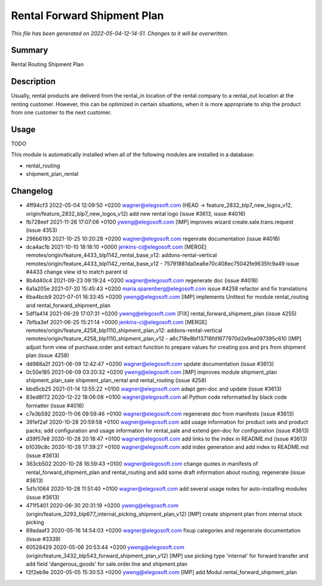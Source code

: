 Rental Forward Shipment Plan
====================================================

*This file has been generated on 2022-05-04-12-14-51. Changes to it will be overwritten.*

Summary
-------

Rental Routing Shipment Plan

Description
-----------

Usually, rental products are deliverd from the rental_in location of the rental company
to a rental_out location at the renting customer. However, this can be optimized in
certain situations, when it is more appropriate to ship the product from one customer
to the next customer.


Usage
-----

TODO

This module is automatically installed when all of the following modules are installed in a database:

- rental_routing
- shipment_plan_rental


Changelog
---------

- 4ff94cf3 2022-05-04 12:09:50 +0200 wagner@elegosoft.com  (HEAD -> feature_2832_blp7_new_logos_v12, origin/feature_2832_blp7_new_logos_v12) add new rental logo (issue #3613, issue #4016)
- fb728eef 2021-11-26 17:07:06 +0100 yweng@elegosoft.com  [IMP] improves wizard create.sale.trans.request (issue 4353)
- 296b6193 2021-10-25 10:20:28 +0200 wagner@elegosoft.com  regenrate documentation (issue #4016)
- dca4ac1b 2021-10-10 18:18:10 +0000 jenkins-ci@elegosoft.com  [MERGE] remotes/origin/feature_4433_blp1142_rental_base_v12: addons-rental-vertical remotes/origin/feature_4433_blp1142_rental_base_v12 - 75791881da0ea6e70c408ec75042fe9635fc9a49 issue #4433 change view id to match parent id
- 8b4d40c4 2021-09-23 09:19:24 +0200 wagner@elegosoft.com  regenerate doc (issue #4016)
- 6a1a205e 2021-07-20 15:45:43 +0200 maria.sparenberg@elegosoft.com  issue #4258 refactor and fix translations
- 6ba4bcb9 2021-07-01 16:33:45 +0200 yweng@elegosoft.com  [IMP] implements Unittest for module rental_routing and rental_forward_shipment_plan
- 5df1a414 2021-06-29 17:07:31 +0200 yweng@elegosoft.com  [FIX] rental_forward_shipment_plan (issue 4255)
- 7bfba3ef 2021-06-25 15:21:14 +0000 jenkins-ci@elegosoft.com  [MERGE] remotes/origin/feature_4258_blp1110_shipment_plan_v12: addons-rental-vertical remotes/origin/feature_4258_blp1110_shipment_plan_v12 - a6c718e8bf13718fd1677970d2e9ea097395c610 [IMP] adjust form view of purchase.order and extract function to prepare values for creating pos and prs from shipment plan (issue 4258)
- dd988a2f 2021-06-09 12:42:47 +0200 wagner@elegosoft.com  update documentation (issue #3613)
- 0c50e185 2021-06-09 03:20:32 +0200 yweng@elegosoft.com  [IMP] improves module shipment_plan shipment_plan_sale shipment_plan_rental and rental_routing (issue 4258)
- bbd5cb25 2021-01-14 13:55:22 +0100 wagner@elegosoft.com  adapt gen-doc and update (issue #3613)
- 83ed8f72 2020-12-22 18:06:08 +0100 wagner@elegosoft.com  all Python code reformatted by black code formatter (issue #4016)
- c7e3b592 2020-11-06 09:59:46 +0100 wagner@elegosoft.com  regenerate doc from manifests (issue #3613)
- 391ef2af 2020-10-28 20:59:58 +0100 wagner@elegosoft.com  add usage information for product sets and product packs; add configuration and usage information for rental_sale and extend gen-doc for configuration (issue #3613)
- d39f57e8 2020-10-28 20:18:47 +0100 wagner@elegosoft.com  add links to the index in README.md (issue #3613)
- b1039c8c 2020-10-28 17:39:27 +0100 wagner@elegosoft.com  add index generation and add index to README.md (issue #3613)
- 363cb502 2020-10-28 16:59:43 +0100 wagner@elegosoft.com  change quotes in manifests of rental_forward_shipment_plan and rental_routing and add some draft information about routing; regenerate (issue #3613)
- 5d1c1064 2020-10-28 11:51:40 +0100 wagner@elegosoft.com  add several usage notes for auto-installing modules (issue #3613)
- 471f5401 2020-06-30 20:31:19 +0200 yweng@elegosoft.com  (origin/feature_3293_blp677_internal_picking_shipment_plan_v12) [IMP] create shipment plan from internal stock picking
- 89adaaf3 2020-05-16 14:54:03 +0200 wagner@elegosoft.com  fixup categories and regenerate documentation (issue #3339)
- 60528429 2020-05-06 20:53:44 +0200 yweng@elegosoft.com  (origin/feature_3432_blp543_forward_shipment_plan_v12) [IMP] use picking type 'internal' for forward transfer and add field 'dangerous_goods' for sale.order.line and shipment.plan
- f2f2eb9e 2020-05-05 15:30:53 +0200 yweng@elegosoft.com  [IMP] add Modul rental_forward_shipment_plan

